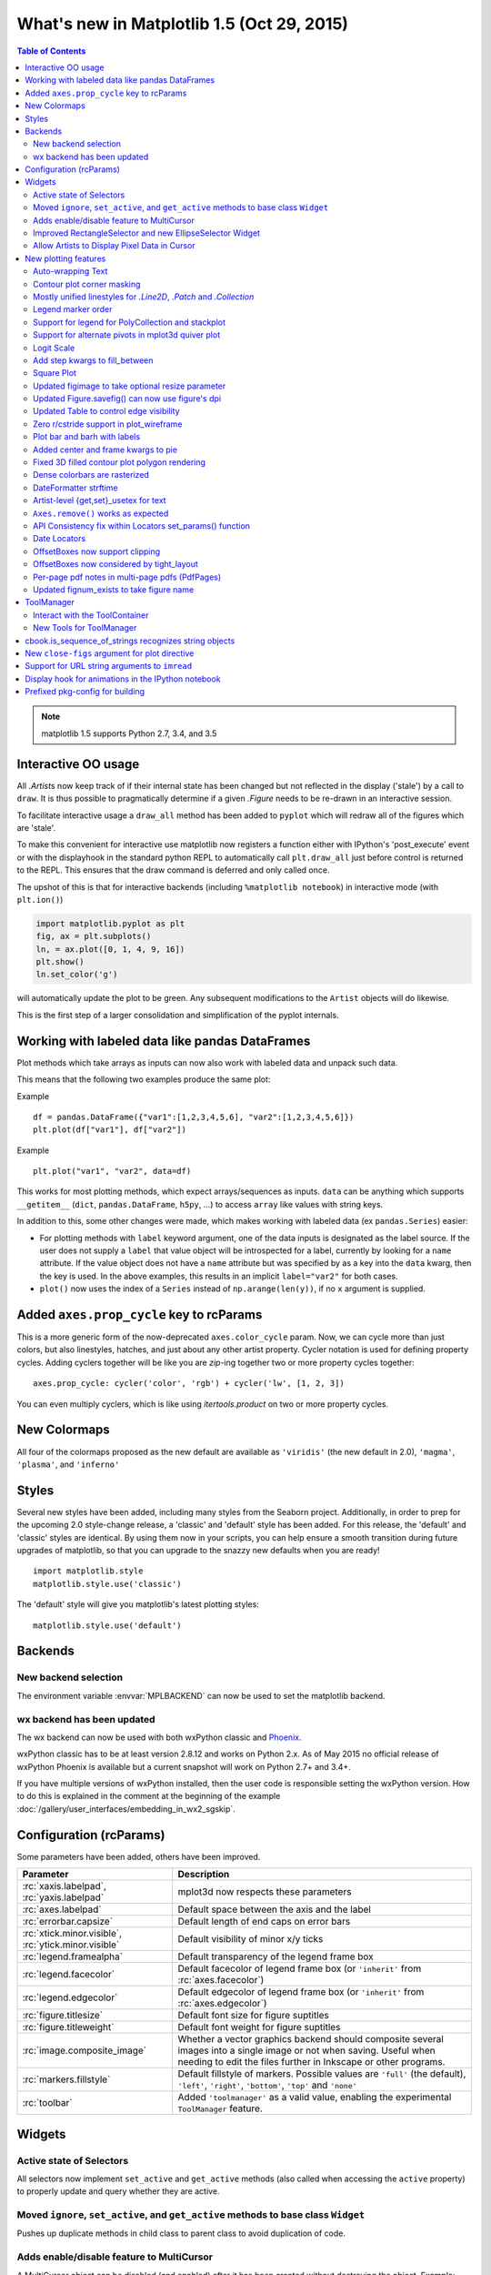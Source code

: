 .. _whats-new-1-5:

What's new in Matplotlib 1.5 (Oct 29, 2015)
===========================================

.. contents:: Table of Contents
   :depth: 2


.. note::

   matplotlib 1.5 supports Python 2.7, 3.4, and 3.5






Interactive OO usage
--------------------

All `.Artist`\s now keep track of if their internal state has been
changed but not reflected in the display ('stale') by a call to
``draw``.  It is thus possible to pragmatically determine if a given
`.Figure` needs to be re-drawn in an interactive session.

To facilitate interactive usage a ``draw_all`` method has been added
to ``pyplot`` which will redraw all of the figures which are 'stale'.

To make this convenient for interactive use matplotlib now registers
a function either with IPython's 'post_execute' event or with the
displayhook in the standard python REPL to automatically call
``plt.draw_all`` just before control is returned to the REPL.  This ensures
that the draw command is deferred and only called once.

The upshot of this is that for interactive backends (including
``%matplotlib notebook``) in interactive mode (with ``plt.ion()``)

.. code-block:: python

   import matplotlib.pyplot as plt
   fig, ax = plt.subplots()
   ln, = ax.plot([0, 1, 4, 9, 16])
   plt.show()
   ln.set_color('g')


will automatically update the plot to be green.  Any subsequent
modifications to the ``Artist`` objects will do likewise.

This is the first step of a larger consolidation and simplification of
the pyplot internals.


Working with labeled data like pandas DataFrames
------------------------------------------------
Plot methods which take arrays as inputs can now also work with labeled data
and unpack such data.

This means that the following two examples produce the same plot:

Example ::

    df = pandas.DataFrame({"var1":[1,2,3,4,5,6], "var2":[1,2,3,4,5,6]})
    plt.plot(df["var1"], df["var2"])


Example ::

    plt.plot("var1", "var2", data=df)

This works for most plotting methods, which expect arrays/sequences as
inputs.  ``data`` can be anything which supports ``__getitem__``
(``dict``, ``pandas.DataFrame``, ``h5py``, ...) to access ``array`` like
values with string keys.

In addition to this, some other changes were made, which makes working with
labeled data (ex ``pandas.Series``) easier:

* For plotting methods with ``label`` keyword argument, one of the
  data inputs is designated as the label source.  If the user does not
  supply a ``label`` that value object will be introspected for a
  label, currently by looking for a ``name`` attribute.  If the value
  object does not have a ``name`` attribute but was specified by as a
  key into the ``data`` kwarg, then the key is used.  In the above
  examples, this results in an implicit ``label="var2"`` for both
  cases.

* ``plot()`` now uses the index of a ``Series`` instead of
  ``np.arange(len(y))``, if no ``x`` argument is supplied.


Added ``axes.prop_cycle`` key to rcParams
-----------------------------------------

This is a more generic form of the now-deprecated ``axes.color_cycle`` param.
Now, we can cycle more than just colors, but also linestyles, hatches,
and just about any other artist property. Cycler notation is used for
defining property cycles. Adding cyclers together will be like you are
`zip`-ing together two or more property cycles together::

    axes.prop_cycle: cycler('color', 'rgb') + cycler('lw', [1, 2, 3])

You can even multiply cyclers, which is like using `itertools.product`
on two or more property cycles.

.. figure:: /users/explain/artists/images/sphx_glr_color_cycle_001.png
   :target: /users/explain/artists/color_cycle.html
   :align: center
   :scale: 50

New Colormaps
-------------

All four of the colormaps proposed as the new default are available
as ``'viridis'`` (the new default in 2.0), ``'magma'``, ``'plasma'``, and
``'inferno'``

.. plot::

   import numpy as np
   from cycler import cycler
   cmap = cycler('cmap', ['viridis', 'magma','plasma', 'inferno'])
   x_mode = cycler('x', [1, 2])
   y_mode = cycler('y', x_mode)

   cy = (x_mode * y_mode) + cmap

   def demo(ax, x, y, cmap):
       X, Y = np.ogrid[0:2*np.pi:200j, 0:2*np.pi:200j]
       data = np.sin(X*x) * np.cos(Y*y)
       ax.imshow(data, interpolation='none', cmap=cmap)
       ax.set_title(cmap)

   fig, axes = plt.subplots(2, 2)
   for ax, sty in zip(axes.ravel(), cy):
       demo(ax, **sty)

   fig.tight_layout()


Styles
------

Several new styles have been added, including many styles from the
Seaborn project.  Additionally, in order to prep for the upcoming 2.0
style-change release, a 'classic' and 'default' style has been added.
For this release, the 'default' and 'classic' styles are identical.
By using them now in your scripts, you can help ensure a smooth
transition during future upgrades of matplotlib, so that you can
upgrade to the snazzy new defaults when you are ready! ::

    import matplotlib.style
    matplotlib.style.use('classic')

The 'default' style will give you matplotlib's latest plotting styles::

    matplotlib.style.use('default')

Backends
--------

New backend selection
`````````````````````

The environment variable :envvar:`MPLBACKEND` can now be used to set the
matplotlib backend.


wx backend has been updated
```````````````````````````

The wx backend can now be used with both wxPython classic and
`Phoenix <https://wxpython.org/Phoenix/docs/html/main.html>`__.

wxPython classic has to be at least version 2.8.12 and works on Python 2.x. As
of May 2015 no official release of wxPython Phoenix is available but a
current snapshot will work on Python 2.7+ and 3.4+.

If you have multiple versions of wxPython installed, then the user code is
responsible setting the wxPython version.  How to do this is
explained in the comment at the beginning of the example
:doc:`/gallery/user_interfaces/embedding_in_wx2_sgskip`.

Configuration (rcParams)
------------------------

Some parameters have been added, others have been improved.

+---------------------------+--------------------------------------------------+
| Parameter                 | Description                                      |
+===========================+==================================================+
|:rc:`xaxis.labelpad`,      | mplot3d now respects these parameters            |
|:rc:`yaxis.labelpad`       |                                                  |
+---------------------------+--------------------------------------------------+
|:rc:`axes.labelpad`        | Default space between the axis and the label     |
+---------------------------+--------------------------------------------------+
|:rc:`errorbar.capsize`     | Default length of end caps on error bars         |
+---------------------------+--------------------------------------------------+
|:rc:`xtick.minor.visible`, | Default visibility of minor x/y ticks            |
|:rc:`ytick.minor.visible`  |                                                  |
+---------------------------+--------------------------------------------------+
|:rc:`legend.framealpha`    | Default transparency of the legend frame box     |
+---------------------------+--------------------------------------------------+
|:rc:`legend.facecolor`     | Default facecolor of legend frame box (or        |
|                           | ``'inherit'`` from :rc:`axes.facecolor`)         |
+---------------------------+--------------------------------------------------+
|:rc:`legend.edgecolor`     | Default edgecolor of legend frame box (or        |
|                           | ``'inherit'`` from :rc:`axes.edgecolor`)         |
+---------------------------+--------------------------------------------------+
|:rc:`figure.titlesize`     | Default font size for figure suptitles           |
+---------------------------+--------------------------------------------------+
|:rc:`figure.titleweight`   | Default font weight for figure suptitles         |
+---------------------------+--------------------------------------------------+
|:rc:`image.composite_image`| Whether a vector graphics backend should         |
|                           | composite several images into a single image or  |
|                           | not when saving. Useful when needing to edit the |
|                           | files further in Inkscape or other programs.     |
+---------------------------+--------------------------------------------------+
|:rc:`markers.fillstyle`    | Default fillstyle of markers. Possible values    |
|                           | are ``'full'`` (the default), ``'left'``,        |
|                           | ``'right'``, ``'bottom'``, ``'top'`` and         |
|                           | ``'none'``                                       |
+---------------------------+--------------------------------------------------+
|:rc:`toolbar`              | Added ``'toolmanager'`` as a valid value,        |
|                           | enabling the experimental ``ToolManager``        |
|                           | feature.                                         |
+---------------------------+--------------------------------------------------+


Widgets
-------

Active state of Selectors
`````````````````````````

All selectors now implement ``set_active`` and ``get_active`` methods (also
called when accessing the ``active`` property) to properly update and query
whether they are active.


Moved ``ignore``, ``set_active``, and ``get_active`` methods to base class ``Widget``
`````````````````````````````````````````````````````````````````````````````````````

Pushes up duplicate methods in child class to parent class to avoid duplication of code.


Adds enable/disable feature to MultiCursor
``````````````````````````````````````````

A MultiCursor object can be disabled (and enabled) after it has been created without destroying the object.
Example::

  multi_cursor.active = False


Improved RectangleSelector and new EllipseSelector Widget
`````````````````````````````````````````````````````````

Adds an *interactive* keyword which enables visible handles for manipulating the shape after it has been drawn.

Adds keyboard modifiers for:

- Moving the existing shape (default key = 'space')
- Making the shape square (default 'shift')
- Make the initial point the center of the shape (default 'control')
- Square and center can be combined

Allow Artists to Display Pixel Data in Cursor
`````````````````````````````````````````````

Adds `~.Artist.get_cursor_data` and `~.Artist.format_cursor_data` methods to artists
which can be used to add zdata to the cursor display
in the status bar.  Also adds an implementation for Images.


New plotting features
---------------------


Auto-wrapping Text
``````````````````

Added the keyword argument "wrap" to Text, which automatically breaks
long lines of text when being drawn.  Works for any rotated text,
different modes of alignment, and for text that are either labels or
titles.  This breaks at the ``Figure``, not ``Axes`` edge.

.. plot::

   fig, ax = plt.subplots()
   fig.patch.set_color('.9')
   ax.text(.5, .75,
           "This is a really long string that should be wrapped so that "
           "it does not go outside the figure.", wrap=True)

Contour plot corner masking
```````````````````````````

Ian Thomas rewrote the C++ code that calculates contours to add support for
corner masking.  This is controlled by a new keyword argument
``corner_mask`` in the functions :func:`~matplotlib.pyplot.contour` and
:func:`~matplotlib.pyplot.contourf`.  The previous behaviour, which is now
obtained using ``corner_mask=False``, was for a single masked point to
completely mask out all four quads touching that point.  The new behaviour,
obtained using ``corner_mask=True``, only masks the corners of those
quads touching the point; any triangular corners comprising three unmasked
points are contoured as usual.  If the ``corner_mask`` keyword argument is not
specified, the default value is taken from rcParams.

.. figure:: ../../gallery/images_contours_and_fields/images/sphx_glr_contour_corner_mask_001.png
   :target: ../../gallery/images_contours_and_fields/contour_corner_mask.html
   :align: center
   :scale: 50

Mostly unified linestyles for `.Line2D`, `.Patch` and `.Collection`
```````````````````````````````````````````````````````````````````

The handling of linestyles for Lines, Patches and Collections has been
unified.  Now they all support defining linestyles with short symbols,
like "--", as well as with full names, like "dashed". Also the
definition using a dash pattern (``(0., [3., 3.])``) is supported for all
methods using `.Line2D`, `.Patch` or `.Collection`.


Legend marker order
```````````````````

Added ability to place the label before the marker in a legend box with
``markerfirst`` keyword


Support for legend for PolyCollection and stackplot
```````````````````````````````````````````````````

Added a :mod:`.legend_handler` for :class:`~matplotlib.collections.PolyCollection` as well as a *labels* argument to
:func:`~matplotlib.axes.Axes.stackplot`.


Support for alternate pivots in mplot3d quiver plot
```````````````````````````````````````````````````

Added a :code:`pivot` kwarg to `~.Axes3D.quiver`
that controls the pivot point around which the quiver line rotates. This also
determines the placement of the arrow head along the quiver line.


Logit Scale
```````````

Added support for the 'logit' axis scale, a nonlinear transformation

.. math::

   x -> \log10(x / (1-x))

for data between 0 and 1 excluded.


Add step kwargs to fill_between
```````````````````````````````

Added ``step`` kwarg to `.Axes.fill_between` to allow to fill between
lines drawn using the 'step' draw style.  The values of ``step`` match
those of the ``where`` kwarg of `.Axes.step`.  The asymmetry of the
kwargs names is not ideal, but `.Axes.fill_between` already has a
``where`` kwarg.

This is particularly useful for plotting pre-binned histograms.

Square Plot
```````````

Implemented square plots feature as a new parameter in the axis
function. When argument 'square' is specified, equal scaling is set,
and the limits are set such that ``xmax-xmin == ymax-ymin``.

.. plot::

   fig, ax = plt.subplots()
   ax.axis('square')


Updated figimage to take optional resize parameter
``````````````````````````````````````````````````

Added the ability to plot simple 2D-Array using ``plt.figimage(X, resize=True)``.
This is useful for plotting simple 2D-Array without the Axes or whitespacing
around the image.

.. plot::

   data = np.random.random([500, 500])
   plt.figimage(data, resize=True)

Updated Figure.savefig() can now use figure's dpi
`````````````````````````````````````````````````

Added support to save the figure with the same dpi as the figure on the
screen using ``dpi='figure'``:.

Example::

   f = plt.figure(dpi=25)  # dpi set to 25
   S = plt.scatter([1,2,3],[4,5,6])
   f.savefig('output.png', dpi='figure')  # output savefig dpi set to 25 (same as figure)


Updated Table to control edge visibility
````````````````````````````````````````

Added the ability to toggle the visibility of lines in Tables.
Functionality added to the `.pyplot.table` factory function under
the keyword argument "edges".  Values can be the strings "open", "closed",
"horizontal", "vertical" or combinations of the letters "L", "R", "T",
"B" which represent left, right, top, and bottom respectively.

Example::

    table(..., edges="open")  # No line visible
    table(..., edges="closed")  # All lines visible
    table(..., edges="horizontal")  # Only top and bottom lines visible
    table(..., edges="LT")  # Only left and top lines visible.

Zero r/cstride support in plot_wireframe
````````````````````````````````````````

Adam Hughes added support to mplot3d's plot_wireframe to draw only row or
column line plots.


.. plot::

    from mpl_toolkits.mplot3d import Axes3D, axes3d
    fig = plt.figure()
    ax = fig.add_subplot(111, projection='3d')
    X, Y, Z = axes3d.get_test_data(0.05)
    ax.plot_wireframe(X, Y, Z, rstride=10, cstride=0)


Plot bar and barh with labels
`````````````````````````````

Added kwarg *tick_label* to `~.Axes.bar` and `~.Axes.barh` to support plotting bar graphs with a
text label for each bar.

.. plot::

   plt.bar([1, 2], [.5, .75], tick_label=['bar1', 'bar2'],
           align='center')

Added center and frame kwargs to pie
````````````````````````````````````

These control where the center of the pie graph are and if
the Axes frame is shown.

Fixed 3D filled contour plot polygon rendering
``````````````````````````````````````````````

Certain cases of 3D filled contour plots that produce polygons with multiple
holes produced improper rendering due to a loss of path information between
:class:`~matplotlib.collections.PolyCollection` and
:class:`~mpl_toolkits.mplot3d.art3d.Poly3DCollection`.  A function
:func:`~matplotlib.collections.PolyCollection.set_verts_and_codes` was
added to allow path information to be retained for proper rendering.

Dense colorbars are rasterized
``````````````````````````````

Vector file formats (pdf, ps, svg) are efficient for
many types of plot element, but for some they can yield
excessive file size and even rendering artifacts, depending
on the renderer used for screen display.  This is a problem
for colorbars that show a large number of shades, as is
most commonly the case.  Now, if a colorbar is showing
50 or more colors, it will be rasterized in vector
backends.


DateFormatter strftime
``````````````````````
:class:`~matplotlib.dates.DateFormatter`\ 's ``__call__`` method will format
a :class:`datetime.datetime` object with the format string passed to
the formatter's constructor. This method accepts datetimes with years
before 1900, unlike :meth:`datetime.datetime.strftime`.


Artist-level {get,set}_usetex for text
``````````````````````````````````````

Add ``{get,set}_usetex`` methods to :class:`~matplotlib.text.Text` objects
which allow artist-level control of LaTeX rendering vs. the internal mathtex
rendering.


``Axes.remove()`` works as expected
```````````````````````````````````

As with artists added to an :class:`~matplotlib.axes.Axes`,
`~.axes.Axes` objects can be removed from their figure via
`~.Artist.remove()`.


API Consistency fix within Locators set_params() function
`````````````````````````````````````````````````````````

:meth:`~matplotlib.ticker.Locator.set_params` function, which sets parameters
within a :class:`~matplotlib.ticker.Locator` type
instance, is now available to all `.Locator` types. The implementation
also prevents unsafe usage by strictly defining the parameters that a
user can set.

To use, call ``set_params()`` on a `.Locator` instance with desired arguments:

.. code-block:: python

    loc = matplotlib.ticker.LogLocator()
    # Set given attributes for loc.
    loc.set_params(numticks=8, numdecs=8, subs=[2.0], base=8)
    # The below will error, as there is no such parameter for LogLocator
    # named foo
    # loc.set_params(foo='bar')


Date Locators
`````````````

Date Locators (derived from :class:`~matplotlib.dates.DateLocator`) now
implement the `~matplotlib.ticker.Locator.tick_values` method.
This is expected of all Locators derived from `~matplotlib.ticker.Locator`.

The Date Locators can now be used easily without creating axes ::

    from datetime import datetime
    from matplotlib.dates import YearLocator
    t0 = datetime(2002, 10, 9, 12, 10)
    tf = datetime(2005, 10, 9, 12, 15)
    loc = YearLocator()
    values = loc.tick_values(t0, tf)

OffsetBoxes now support clipping
````````````````````````````````

`.Artist`\s draw onto objects of type `.OffsetBox`
through `~.offsetbox.DrawingArea` and `~.offsetbox.TextArea`.
The `.TextArea` calculates the required space for the text and so the
text is always within the bounds, for this nothing has changed.

However, `.DrawingArea` acts as a parent for zero or more `.Artist`\s that
draw on it and may do so beyond the bounds. Now child `.Artist`\s can be
clipped to the bounds of the `.DrawingArea`.


OffsetBoxes now considered by tight_layout
``````````````````````````````````````````

When `~matplotlib.pyplot.tight_layout()` or `.Figure.tight_layout`
or `.GridSpec.tight_layout()` is called, `.OffsetBox`\es that are
anchored outside the axes will not get chopped out. The `.OffsetBox`\es will
also not get overlapped by other axes in case of multiple subplots.

Per-page pdf notes in multi-page pdfs (PdfPages)
````````````````````````````````````````````````

Add a new method :meth:`~matplotlib.backends.backend_pdf.PdfPages.attach_note`
to the PdfPages class, allowing the
attachment of simple text notes to pages in a multi-page pdf of
figures. The new note is visible in the list of pdf annotations in a
viewer that has this facility (Adobe Reader, OSX Preview, Skim,
etc.). Per default the note itself is kept off-page to prevent it to
appear in print-outs.

`.PdfPages.attach_note` needs to be called before `~.Figure.savefig` in order to be
added to the correct figure.

Updated fignum_exists to take figure name
`````````````````````````````````````````

Added the ability to check the existence of a figure using its name
instead of just the figure number.
Example::

  figure('figure')
  fignum_exists('figure') #true


ToolManager
-----------

Federico Ariza wrote the new `~matplotlib.backend_managers.ToolManager`
that comes as replacement for `.NavigationToolbar2`

`.ToolManager` offers a new way of looking at the user interactions
with the figures.  Before we had the `.NavigationToolbar2` with its own
tools like ``zoom/pan/home/save/...`` and also we had the shortcuts like
``yscale/grid/quit/....``. `.ToolManager` relocate all those actions as
Tools (located in `~matplotlib.backend_tools`), and defines a way to
access/trigger/reconfigure them.

The Toolbars are replaced by `.ToolContainerBase`\s that are just GUI
interfaces to trigger the tools. But don't worry the default
backends include a `.ToolContainerBase` called ``toolbar``


.. note::
    At the moment, we release this primarily for feedback purposes and should
    be treated as experimental until further notice as API changes will occur.
    For the moment the `.ToolManager` works only with the GTK3 and Tk backends.
    Make sure you use one of those.
    Port for the rest of the backends is coming soon.

    To activate the `.ToolManager` include the following at the top of your file ::

      >>> matplotlib.rcParams['toolbar'] = 'toolmanager'


Interact with the ToolContainer
```````````````````````````````

The most important feature is the ability to easily reconfigure the ToolContainer (aka toolbar).
For example, if we want to remove the "forward" button we would just do. ::

 >>> fig.canvas.manager.toolmanager.remove_tool('forward')

Now if you want to programmatically trigger the "home" button ::

 >>> fig.canvas.manager.toolmanager.trigger_tool('home')


New Tools for ToolManager
`````````````````````````

It is possible to add new tools to the ToolManager

A very simple tool that prints "You're awesome" would be::

    from matplotlib.backend_tools import ToolBase
    class AwesomeTool(ToolBase):
        def trigger(self, *args, **kwargs):
            print("You're awesome")


To add this tool to `.ToolManager`

 >>> fig.canvas.manager.toolmanager.add_tool('Awesome', AwesomeTool)

If we want to add a shortcut ("d") for the tool

 >>> fig.canvas.manager.toolmanager.update_keymap('Awesome', 'd')


To add it to the toolbar inside the group 'foo'

 >>> fig.canvas.manager.toolbar.add_tool('Awesome', 'foo')


There is a second class of tools, "Toggleable Tools", this are almost
the same as our basic tools, just that belong to a group, and are
mutually exclusive inside that group.  For tools derived from
`.ToolToggleBase` there are two basic methods `~.ToolToggleBase.enable` and `~.ToolToggleBase.disable`
that are called automatically whenever it is toggled.


A full example is located in :doc:`/gallery/user_interfaces/toolmanager_sgskip`


cbook.is_sequence_of_strings recognizes string objects
------------------------------------------------------

This is primarily how pandas stores a sequence of strings ::

    import pandas as pd
    import matplotlib.cbook as cbook

    a = np.array(['a', 'b', 'c'])
    print(cbook.is_sequence_of_strings(a))  # True

    a = np.array(['a', 'b', 'c'], dtype=object)
    print(cbook.is_sequence_of_strings(a))  # True

    s = pd.Series(['a', 'b', 'c'])
    print(cbook.is_sequence_of_strings(s))  # True

Previously, the last two prints returned false.


New ``close-figs`` argument for plot directive
----------------------------------------------

Matplotlib has a sphinx extension ``plot_directive`` that creates plots for
inclusion in sphinx documents.  Matplotlib 1.5 adds a new option to the plot
directive - ``close-figs`` - that closes any previous figure windows before
creating the plots.  This can help avoid some surprising duplicates of plots
when using ``plot_directive``.

Support for URL string arguments to ``imread``
----------------------------------------------

The :func:`~matplotlib.pyplot.imread` function now accepts URL strings that
point to remote PNG files. This circumvents the generation of a
HTTPResponse object directly.

Display hook for animations in the IPython notebook
---------------------------------------------------

`~matplotlib.animation.Animation` instances gained a ``_repr_html_`` method
to support inline display of animations in the notebook. The method used
to display is controlled by the ``animation.html`` rc parameter, which
currently supports values of ``none`` and ``html5``. ``none`` is the
default, performing no display. ``html5`` converts the animation to an
h264 encoded video, which is embedded directly in the notebook.

Users not wishing to use the ``_repr_html_`` display hook can also manually
call the `.to_html5_video` method to get the HTML and display using
IPython's ``HTML`` display class::

    from IPython.display import HTML
    HTML(anim.to_html5_video())

Prefixed pkg-config for building
--------------------------------

Handling of pkg-config has been fixed in so far as it is now possible to set it
using the environment variable ``PKG_CONFIG``. This is important if your
toolchain is prefixed. This is done in a simpilar way as setting ``CC``
or ``CXX`` before building. An example follows::

    export PKG_CONFIG=x86_64-pc-linux-gnu-pkg-config
